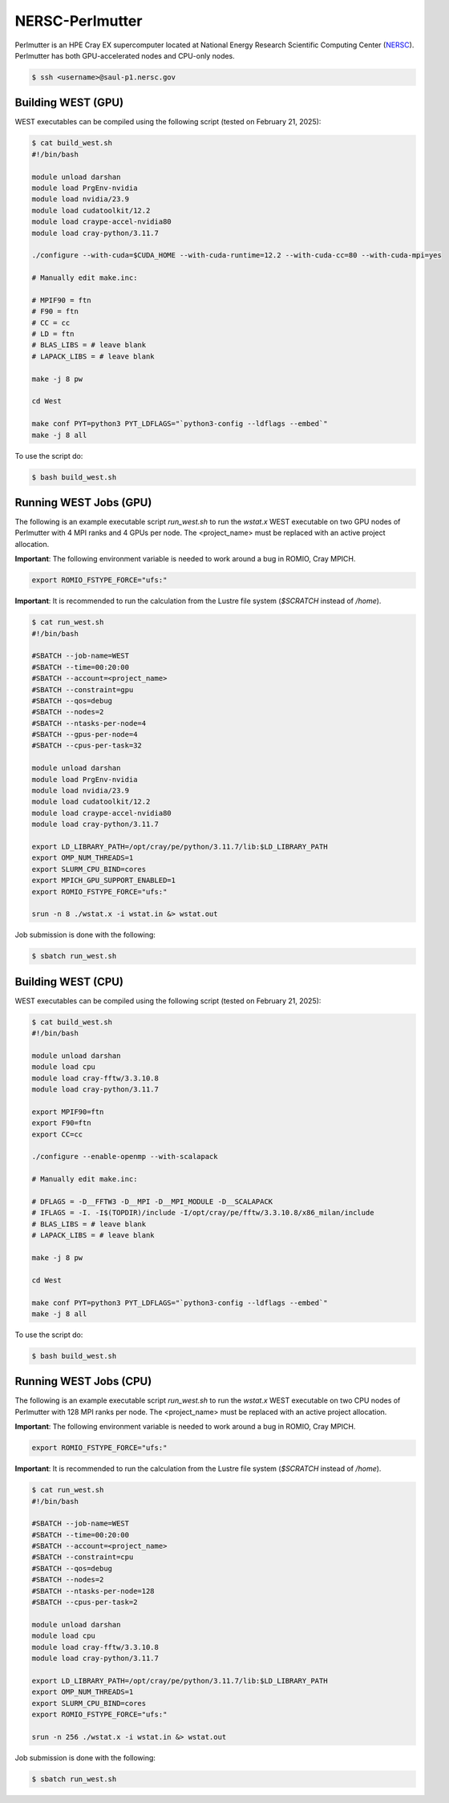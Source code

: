 .. _perlmutter:

================
NERSC-Perlmutter
================

Perlmutter is an HPE Cray EX supercomputer located at National Energy Research Scientific Computing Center (`NERSC <https://www.nersc.gov/>`_). Perlmutter has both GPU-accelerated nodes and CPU-only nodes.

.. code-block:: bash

   $ ssh <username>@saul-p1.nersc.gov

Building WEST (GPU)
~~~~~~~~~~~~~~~~~~~

WEST executables can be compiled using the following script (tested on February 21, 2025):

.. code-block:: bash

   $ cat build_west.sh
   #!/bin/bash

   module unload darshan
   module load PrgEnv-nvidia
   module load nvidia/23.9
   module load cudatoolkit/12.2
   module load craype-accel-nvidia80
   module load cray-python/3.11.7

   ./configure --with-cuda=$CUDA_HOME --with-cuda-runtime=12.2 --with-cuda-cc=80 --with-cuda-mpi=yes

   # Manually edit make.inc:

   # MPIF90 = ftn
   # F90 = ftn
   # CC = cc
   # LD = ftn
   # BLAS_LIBS = # leave blank
   # LAPACK_LIBS = # leave blank

   make -j 8 pw

   cd West

   make conf PYT=python3 PYT_LDFLAGS="`python3-config --ldflags --embed`"
   make -j 8 all

To use the script do:

.. code-block:: bash

   $ bash build_west.sh

Running WEST Jobs (GPU)
~~~~~~~~~~~~~~~~~~~~~~~

The following is an example executable script `run_west.sh` to run the `wstat.x` WEST executable on two GPU nodes of Perlmutter with 4 MPI ranks and 4 GPUs per node. The <project_name> must be replaced with an active project allocation.

**Important**: The following environment variable is needed to work around a bug in ROMIO, Cray MPICH.

.. code-block:: bash

   export ROMIO_FSTYPE_FORCE="ufs:"

**Important**: It is recommended to run the calculation from the Lustre file system (`$SCRATCH` instead of `/home`).

.. code-block:: bash

   $ cat run_west.sh
   #!/bin/bash

   #SBATCH --job-name=WEST
   #SBATCH --time=00:20:00
   #SBATCH --account=<project_name>
   #SBATCH --constraint=gpu
   #SBATCH --qos=debug
   #SBATCH --nodes=2
   #SBATCH --ntasks-per-node=4
   #SBATCH --gpus-per-node=4
   #SBATCH --cpus-per-task=32

   module unload darshan
   module load PrgEnv-nvidia
   module load nvidia/23.9
   module load cudatoolkit/12.2
   module load craype-accel-nvidia80
   module load cray-python/3.11.7

   export LD_LIBRARY_PATH=/opt/cray/pe/python/3.11.7/lib:$LD_LIBRARY_PATH
   export OMP_NUM_THREADS=1
   export SLURM_CPU_BIND=cores
   export MPICH_GPU_SUPPORT_ENABLED=1
   export ROMIO_FSTYPE_FORCE="ufs:"

   srun -n 8 ./wstat.x -i wstat.in &> wstat.out

Job submission is done with the following:

.. code-block:: bash

   $ sbatch run_west.sh

Building WEST (CPU)
~~~~~~~~~~~~~~~~~~~

WEST executables can be compiled using the following script (tested on February 21, 2025):

.. code-block:: bash

   $ cat build_west.sh
   #!/bin/bash

   module unload darshan
   module load cpu
   module load cray-fftw/3.3.10.8
   module load cray-python/3.11.7

   export MPIF90=ftn
   export F90=ftn
   export CC=cc

   ./configure --enable-openmp --with-scalapack

   # Manually edit make.inc:

   # DFLAGS = -D__FFTW3 -D__MPI -D__MPI_MODULE -D__SCALAPACK
   # IFLAGS = -I. -I$(TOPDIR)/include -I/opt/cray/pe/fftw/3.3.10.8/x86_milan/include
   # BLAS_LIBS = # leave blank
   # LAPACK_LIBS = # leave blank

   make -j 8 pw

   cd West

   make conf PYT=python3 PYT_LDFLAGS="`python3-config --ldflags --embed`"
   make -j 8 all

To use the script do:

.. code-block:: bash

   $ bash build_west.sh

Running WEST Jobs (CPU)
~~~~~~~~~~~~~~~~~~~~~~~

The following is an example executable script `run_west.sh` to run the `wstat.x` WEST executable on two CPU nodes of Perlmutter with 128 MPI ranks per node. The <project_name> must be replaced with an active project allocation.

**Important**: The following environment variable is needed to work around a bug in ROMIO, Cray MPICH.

.. code-block:: bash

   export ROMIO_FSTYPE_FORCE="ufs:"

**Important**: It is recommended to run the calculation from the Lustre file system (`$SCRATCH` instead of `/home`).

.. code-block:: bash

   $ cat run_west.sh
   #!/bin/bash

   #SBATCH --job-name=WEST
   #SBATCH --time=00:20:00
   #SBATCH --account=<project_name>
   #SBATCH --constraint=cpu
   #SBATCH --qos=debug
   #SBATCH --nodes=2
   #SBATCH --ntasks-per-node=128
   #SBATCH --cpus-per-task=2

   module unload darshan
   module load cpu
   module load cray-fftw/3.3.10.8
   module load cray-python/3.11.7

   export LD_LIBRARY_PATH=/opt/cray/pe/python/3.11.7/lib:$LD_LIBRARY_PATH
   export OMP_NUM_THREADS=1
   export SLURM_CPU_BIND=cores
   export ROMIO_FSTYPE_FORCE="ufs:"

   srun -n 256 ./wstat.x -i wstat.in &> wstat.out

Job submission is done with the following:

.. code-block:: bash

   $ sbatch run_west.sh

.. seealso::
   For more information, visit the `NERSC user guide <https://docs.nersc.gov/systems/perlmutter/>`_.
